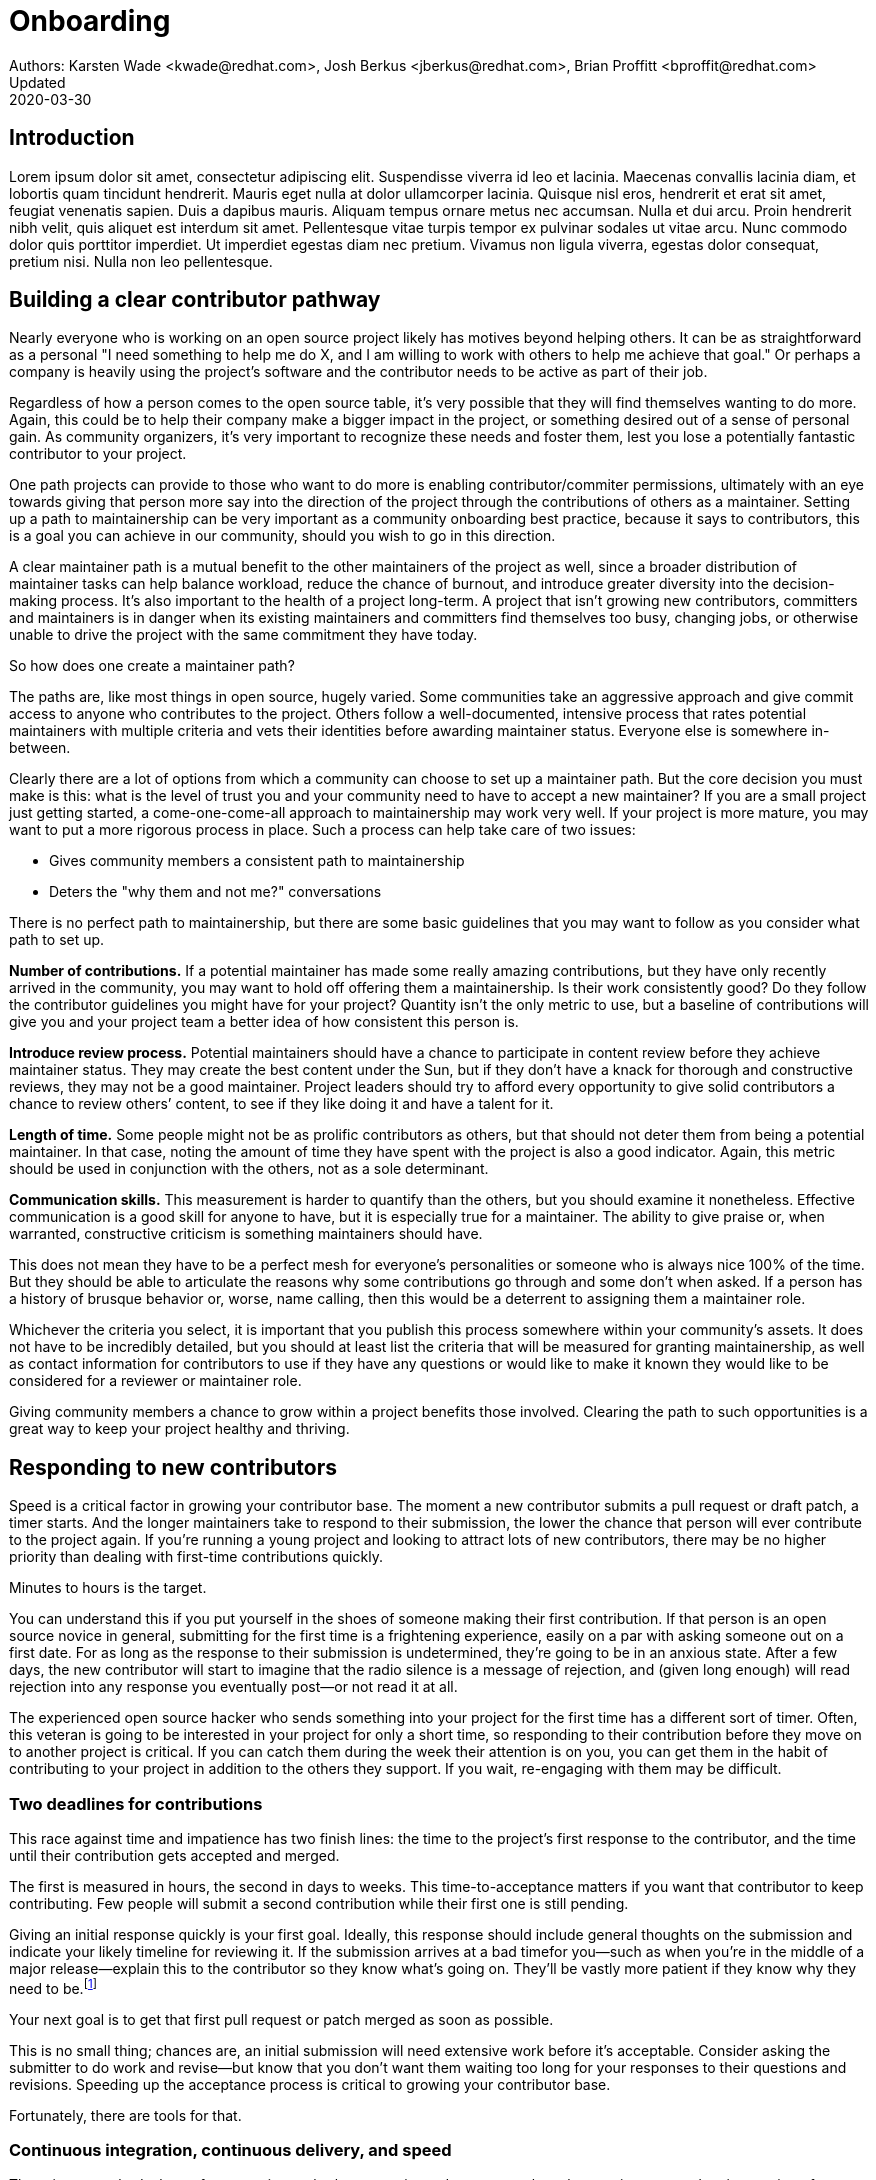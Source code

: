 = Onboarding
Authors: Karsten Wade <kwade@redhat.com>, Josh Berkus <jberkus@redhat.com>, Brian Proffitt <bproffit@redhat.com>
Updated: 2020-03-30

== Introduction
Lorem ipsum dolor sit amet, consectetur adipiscing elit.
Suspendisse viverra id leo et lacinia.
Maecenas convallis lacinia diam, et lobortis quam tincidunt hendrerit.
Mauris eget nulla at dolor ullamcorper lacinia.
Quisque nisl eros, hendrerit et erat sit amet, feugiat venenatis sapien.
Duis a dapibus mauris.
Aliquam tempus ornare metus nec accumsan.
Nulla et dui arcu.
Proin hendrerit nibh velit, quis aliquet est interdum sit amet.
Pellentesque vitae turpis tempor ex pulvinar sodales ut vitae arcu.
Nunc commodo dolor quis porttitor imperdiet.
Ut imperdiet egestas diam nec pretium.
Vivamus non ligula viverra, egestas dolor consequat, pretium nisi.
Nulla non leo pellentesque.

== Building a clear contributor pathway

Nearly everyone who is working on an open source project likely has motives beyond helping others.
It can be as straightforward as a personal "I need something to help me do X, and I am willing to work with others to help me achieve that goal."
Or perhaps a company is heavily using the project's software and the contributor needs to be active as part of their job.

Regardless of how a person comes to the open source table, it's very possible that they will find themselves wanting to do more.
Again, this could be to help their company make a bigger impact in the project, or something desired out of a sense of personal gain.
As community organizers, it's very important to recognize these needs and foster them, lest you lose a potentially fantastic contributor to your project.

One path projects can provide to those who want to do more is enabling contributor/commiter permissions, ultimately with an eye towards giving that person more say into the direction of the project through the contributions of others as a maintainer.
Setting up a path to maintainership can be very important as a community onboarding best practice, because it says to contributors, this is a goal you can achieve in our community, should you wish to go in this direction.

A clear maintainer path is a mutual benefit to the other maintainers of the project as well, since a broader distribution of maintainer tasks can help balance workload, reduce the chance of burnout, and introduce greater diversity into the decision-making process.
It's also important to the health of a project long-term.
A project that isn't growing new contributors, committers and maintainers is in danger when its existing maintainers and committers find themselves too busy, changing jobs, or otherwise unable to drive the project with the same commitment they have today.

So how does one create a maintainer path?

The paths are, like most things in open source, hugely varied.
Some communities take an aggressive  approach and give commit access to anyone who contributes to the project.
Others follow a well-documented, intensive process that rates potential maintainers with multiple criteria  and vets their identities before awarding maintainer status.
Everyone else is somewhere in-between.

Clearly there are a lot of options from which a community can choose to set up a maintainer path.
But the core decision you must make is this: what is the level of trust you and your community need to have to accept a new maintainer?
If you are a small project just getting started, a come-one-come-all approach to maintainership may work very well.
If your project is more mature, you may want to put a more rigorous process in place. Such a process can help take care of two issues:

* Gives community members a consistent path to maintainership
* Deters the "why them and not me?" conversations

There is no perfect path to maintainership, but there are some basic guidelines that you may want to follow as you consider what path to set up.

*Number of contributions.*
If a potential maintainer has made some really amazing contributions, but they have only recently arrived in the community, you may want to hold off offering them a maintainership.
Is their work consistently good?
Do they follow the contributor guidelines you might have for your project?
Quantity isn't the only metric to use, but a baseline of contributions will give you and your project team a better idea of how consistent this person is.

*Introduce review process.*
Potential maintainers should have a chance to participate in content review before they achieve maintainer status.
They may create the best content under the Sun, but if they don't have a knack for thorough and constructive reviews, they may not be a good maintainer.
Project leaders should try to afford every opportunity to give solid contributors a chance to review others’ content, to see if they like doing it and have a talent for it.

*Length of time.*
Some people might not be as prolific contributors as others, but that should not deter them from being a potential maintainer.
In that case, noting the amount of time they have spent with the project is also a good indicator.
Again, this metric should be used in conjunction with the others, not as a sole determinant.

*Communication skills.*
This measurement is harder to quantify than the others, but you should examine it nonetheless.
Effective communication is a good skill for anyone to have, but it is especially true for a maintainer.
The ability to give praise or, when warranted, constructive criticism is something maintainers should have.

This does not mean they have to be a perfect mesh for everyone's personalities or someone who is always nice 100% of the time.
But they should be able to articulate the reasons why some contributions go through and some don't when asked.
If a person has a history of brusque behavior or, worse, name calling, then this would be a deterrent to assigning them a maintainer role.

Whichever the criteria you select, it is important that you publish this process somewhere within your community's assets.
It does not have to be incredibly detailed, but you should at least list the criteria that will be measured for granting maintainership, as well as contact information for contributors to use if they have any questions or would like to make it known they would like to be considered for a reviewer or maintainer role.

Giving community members a chance to grow within a project benefits those involved.
Clearing the path to such opportunities is a great way to keep your project healthy and thriving.

== Responding to new contributors

Speed is a critical factor in growing your contributor base.
The moment a new contributor submits a pull request or draft patch, a timer starts.
And the longer maintainers take to respond to their submission, the lower the chance that person will ever contribute to the project again.
If you're running a young project and looking to attract lots of new contributors, there may be no higher priority than dealing with first-time contributions quickly.

Minutes to hours is the target.

You can understand this if you put yourself in the shoes of someone making their first contribution.
If that person is an open source novice in general, submitting for the first time is a frightening experience, easily on a par with asking someone out on a first date.
For as long as the response to their submission is undetermined, they're going to be in an anxious state.
After a few days, the new contributor will start to imagine that the radio silence is a message of rejection, and (given long enough) will read rejection into any response you eventually post—or not read it at all.

The experienced open source hacker who sends something into your project for the first time has a different sort of timer.
Often, this veteran is going to be interested in your project for only a short time, so responding to their contribution before they move on to another project is critical.
If you can catch them during the week their attention is on you, you can get them in the habit of contributing to your project in addition to the others they support.
If you wait, re-engaging with them may be difficult.

=== Two deadlines for contributions

This race against time and impatience has two finish lines: the time to the project's first response to the contributor, and the time until their contribution gets accepted and merged.

The first is measured in hours, the second in days to weeks.
This time-to-acceptance matters if you want that contributor to keep contributing.
Few people will submit a second contribution while their first one is still pending.

Giving an initial response quickly is your first goal.
Ideally, this response should include general thoughts on the submission and indicate your likely timeline for reviewing it.
If the submission arrives at a bad timefor you—such as when you're in the middle of a major release—explain this to the contributor so they know what's going on.
They'll be vastly more patient if they know why they need to be.footnote:[If you're the sole maintainer on the project, this may mean that you also want to post vacation notices to your main developer list.]

Your next goal is to get that first pull request or patch merged as soon as possible.

This is no small thing; chances are, an initial submission will need extensive work before it's acceptable.
Consider asking the submitter to do work and revise—but know that you don't want them waiting too long for your responses to their questions and revisions.
Speeding up the acceptance process is critical to growing your contributor base.

Fortunately, there are tools for that.

=== Continuous integration, continuous delivery, and speed

The primary methods that software projects—both community and corporate—have been using to speed up integration of patches is continuous integration and continuous delivery (CI/CD).
The idea behind these technologies is to automate, as much as possible, the acceptance and integration of patches and new features.
Continuous integration involves accepting pull requests and patches as soon as they pass automated tests and a simple evaluation threshold.
Continuous delivery involves deploying new versions of the software whenever a new, tested build is ready.

Much of the focus on CI/CD has been on speeding up delivery of software to users.
But these technologies can also be very helpful for providing contributors with "immediate gratification" by seeing their patches get merged and go out quickly.
This is perhaps their most valuable aspect, as the pace of contributions is often determined by the pace of acceptance.
If you accept faster, then you usually get new code faster.

However, implementing CI/CD can be difficult for project leaders, because their automated testing isn't comprehensive, their builds aren't fully automated, and the consequences of letting a major bug get merged into the code can be very severe.
Despite a good deal of lip service to the values and desirability of having a continuous code pipeline, irregular batch committer review is generally the reality, especially for smaller projects.
Additionally, CI/CD software like Gerrit, Jenkins, and Travis can be difficult to set up in a way that supports projects' real releases.

There is, however, one area where CI/CD is easier to implement—and most projects should be doing it right now.

=== Automating documentation contributions

Documentation is one area in which most open source projects sorely need more contributions, and where acceptance of imperfect submissions carries relatively low risk.
If your project is like most, you have a long list of things with obsolete or non-existent documentation, few documentation contributors, and little time for documentation review.
And unless you have a large, mature, and heavily cross-referenced documentation set, the problems caused by accepting documentation errors are smaller than those caused by not having documentation on certain features at all.

This means that, for most projects, self-serve CI/CD for documentation would be a real benefit.
This is the reason why many projects adopt wikis for their documentation, since those allow for immediate editing and display.
However, wikis make structuring documentation, rendering it in formats other than screen, or tying it to specific release versions difficult.
For these reasons (and others), some projects have transitioned to building docs using CI/CD in DocBook, Sphinx, or AsciiDoc.

== Mentoring

Part of starting, or growing, a successful open source community is designing the community to be sustainable.
This means the project needs to be able to reliably, and repeatedly, bring in new people and help them become ongoing contributors.
Let's talk about how mentoring new contributors is crucial to enabling a community to be sustainable.

If this matches your projects's version of sustainable, then a mentoring program is absolutely crucial.
It's at the center of how to take a project from "three people who know and do everything" to make it something many people can contribute to in a self-sustaining fashion.

Self-sustainability is an important focus for a mentoring program.
And don't think I went from "mentoring people" to "a mentoring program" by accident.
Here's the argument:

1. If we can agree that lowering the barriers for entry into a project is key to bringing in new people; and
2. If we can agree that people coming into a new project benefit from having one or more people they feel permitted and even encouraged to ask questions and learn from; and
3. If we can agree new people having lackluster or negative interactions with existing project members is likely to drive the new people away; and
4. If we can agree that having a person (mentor, friend) for new people to turn to is a way to prevent the driving-away and especially prevent silent segfaults (people just disappearing with no explanation);
5. Then we can see that doing mentoring with even a tiny bit of repeatable process support is going to yield better, more satisfying results than an ad-hoc process.

Once you agree that an even a lightweight program is better than an ad-hoc process, we're going in the right direction.
With this in mind, here are a few absolute must-have elements to include in your mentoring program.

=== Written, iterative process

Even if it's lightweight, write it down and give it an initial try.

For that first e.g. six months, get a handful of volunteers to try out the program.
This gives time to work out the kinks in processes, and to attract more mentors for when you make the program more prominent.

When you have a process you have tried and tested once or twice, put up a "Mentoring" section on your project website and include links to all the elements of your mentoring program.

Make sure people who have even the slightest inkling of getting involved in the project can look ahead and see how they are going to be taken care of as a new contributor.

After each full mentoring period (refer to time commitment, below), conduct a retrospective to learn from the mentoring period and improve the process iteratively.

It's not just promising there will be a map and directions, it is showing the actual map and idea of what the directions will be.

=== Mentoring guidelines and a Code of Conduct for your mentors

Even people who are very experienced at mentoring benefit from having guidelines for how to mentor and work with mentoring subjects (mentees), mentoring ethics, and so forth.

I'm excited about this project I learned about recently, https://www.mentorship.guide/[an upstream guide to mentoring itself].You can use materials such as from that project to create the elements your mentoring program needs.

Mentors have a special role of trust—the project trusts them to represent the community, and the mentees (mentoring subjects) trust the mentor to lead them down the right path.
Mentors need to conduct themselves with an appropriate standard, and there needs to be a way to keep them accountable to that standard and report problems or abuses of conduct by mentors.
Such a Code of Conduct needs to be visible up front and prominent for everyone looking at your mentoring program.

Not having a Code of Conduct for your mentors, or making it hard to find, is a warning signal to potential new contributors that this project should be avoided.

=== Mentors make mentors

I've been thinking about this one a lot since https://events19.linuxfoundation.org/events/open-source-summit-europe-2019/program/schedule/[I gave a talk about it at Open Source Summit Europe in October].

The key idea is that new mentors are made of people who have had positive mentoring experiences that also taught them "how to be a mentor."
Your mentors should be thinking overall and in specific instances, How can I help this person be successful at mentoring other contributors?

A new contributor who is mentored well can immediately turn around and offer similar mentoring lessons to other contributors, new and existing alike.

Even if you are just answering a question for a new contributor, how you answer that question is where mentoring comes in.
You can answer in such a way that this new contributor feels empowered to share their new-found knowledge.
If they take in the lesson of not just what was conveyed but how it was conveyed, they carry this simple lesson of mentoring forward with their own interactions across the project.

=== Easy norms for mentees

Unlike your mentors, you want the fewest demands and lightest burdens for your mentees.

This is information that should be prominent on your mentoring program webpages, and can cover:

* In our project, here is how to find and/or approach a mentor.
* What the work/effort commitment for a mentee is likely to be.
* Clarify the relationship, e.g., a mentor is specifically not a friendship role; the mentoring may be time-bound (six months, etc.) or otherwise have a box once left means the mentoring has concluded; mentors are volunteers and deserve equal respect; mentors are held to a Code of Conduct that mentees should know and follow as well. And so forth.
* What does a normal mentor/mentee relationship look like in this specific project.

You are looking for a balance where mentees know what is expected of them, while leaving space for the mentor to help grow that understanding of project norms, from technical to cultural.

=== Named person or group who leads the mentoring program

For everything from people being stuck through to disappearing mentors to Code of Conduct violations, there needs to be a clear and obvious person or persons to contact.

This contact information and its purpose should be prominent on your mentoring program webpages.

This group will be one of the rare areas of your project that maintains privacy and a well-understood barrier to transparency for specific topics.
Mentors need to be able to talk with other mentors to seek guidance; this group can provide that private space.
It can also help with any sensitive matters that arise.

The governance for this group or role needs to have a clear and short escalation path to the highest levels of project leadership.

=== A reasonable time and effort commitment plan for mentors

Mentoring relationships can last years or be completed in a weekend.
Make a reasonable schedule, perhaps one that is tied to your release schedule or other rhythms such as specific conferences or events you organize around.

In my experience so far, the six-month commitment seemed to work well.
It was enough time to get to know each other, talk through how I can help as a mentor/be helped as a mentee, and then some months in the middle for the mentees to actually get feedback on real activities.

Especially if you are starting out, you want to attract mentors.
If there is too long of a time and effort commitment, or if there is not clear closure to a round of mentoring, many potential mentors will not join or even inquire further about your program.

Making the time and effort commitment nebulous is like sprinkling mentoring repellant on your project.
Be clear on what participants are getting into, and your mentoring program can be on a path to success.
